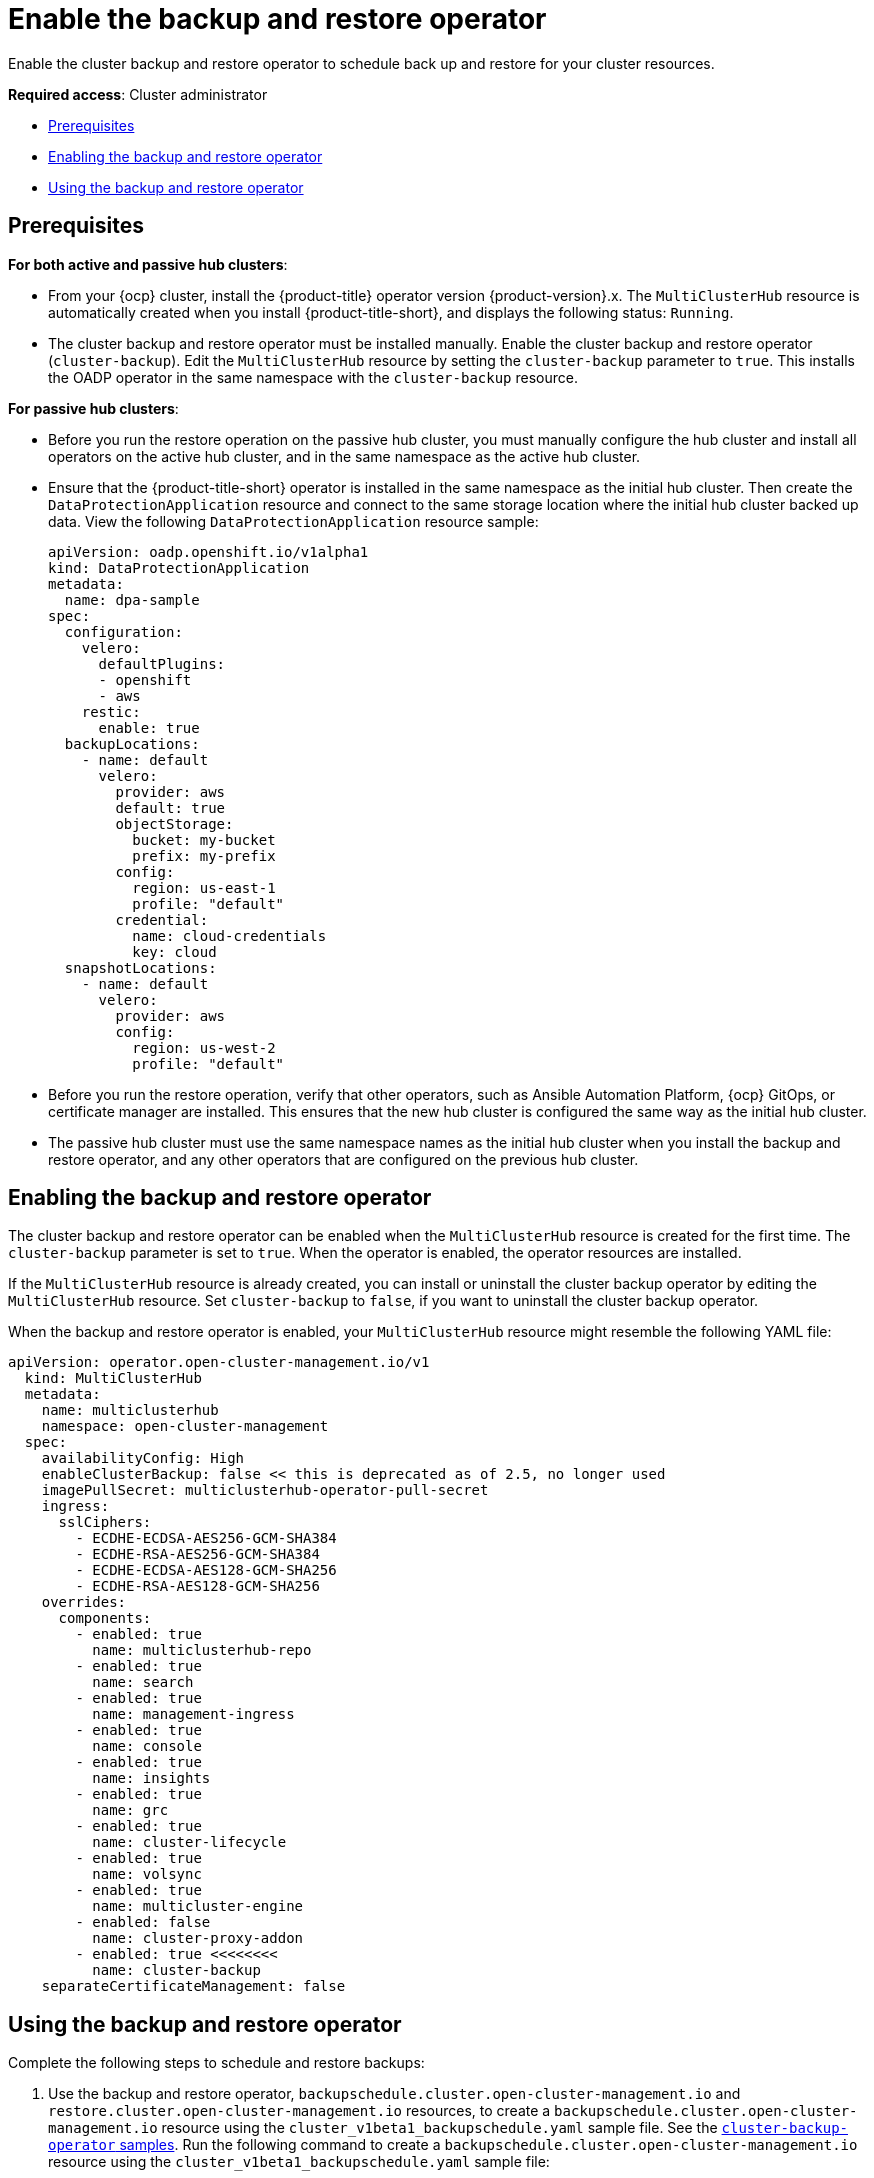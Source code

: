 [#backup-restore-enable]
= Enable the backup and restore operator

Enable the cluster backup and restore operator to schedule back up and restore for your cluster resources.

**Required access**: Cluster administrator

* <<prereq-backup-restore-enable,Prerequisites>>
* <<enabling-backup-restore,Enabling the backup and restore operator>>
* <<using-backup-restore,Using the backup and restore operator>>

[#prereq-backup-restore-enable]
== Prerequisites

*For both active and passive hub clusters*:

** From your {ocp} cluster, install the {product-title} operator version {product-version}.x. The `MultiClusterHub` resource is automatically created when you install {product-title-short}, and displays the following status: `Running`.

** The cluster backup and restore operator must be installed manually. Enable the cluster backup and restore operator (`cluster-backup`). Edit the `MultiClusterHub` resource by setting the `cluster-backup` parameter to `true`. This installs the OADP operator in the same namespace with the `cluster-backup` resource.

*For passive hub clusters*:

** Before you run the restore operation on the passive hub cluster, you must manually configure the hub cluster and install all operators on the active hub cluster, and in the same namespace as the active hub cluster.

** Ensure that the {product-title-short} operator is installed in the same namespace as the initial hub cluster. Then create the `DataProtectionApplication` resource and connect to the same storage location where the initial hub cluster backed up data. View the following `DataProtectionApplication` resource sample:
+
[source,yaml]
----
apiVersion: oadp.openshift.io/v1alpha1
kind: DataProtectionApplication
metadata:
  name: dpa-sample
spec:
  configuration:
    velero:
      defaultPlugins:
      - openshift
      - aws
    restic:
      enable: true
  backupLocations:
    - name: default
      velero:
        provider: aws
        default: true
        objectStorage:
          bucket: my-bucket
          prefix: my-prefix
        config:
          region: us-east-1
          profile: "default"
        credential:
          name: cloud-credentials
          key: cloud
  snapshotLocations:
    - name: default
      velero:
        provider: aws
        config:
          region: us-west-2
          profile: "default"
----

** Before you run the restore operation, verify that other operators, such as Ansible Automation Platform, {ocp} GitOps, or certificate manager are installed. This ensures that the new hub cluster is configured the same way as the initial hub cluster.

** The passive hub cluster must use the same namespace names as the initial hub cluster when you install the backup and restore operator, and any other operators that are configured on the previous hub cluster. 


[#enabling-backup-restore]
== Enabling the backup and restore operator

The cluster backup and restore operator can be enabled when the `MultiClusterHub` resource is created for the first time. The `cluster-backup` parameter is set to `true`. When the operator is enabled, the operator resources are installed.

If the `MultiClusterHub` resource is already created, you can install or uninstall the cluster backup operator by editing the `MultiClusterHub` resource. Set `cluster-backup` to `false`, if you want to uninstall the cluster backup operator.

When the backup and restore operator is enabled, your `MultiClusterHub` resource might resemble the following YAML file:

[source,yaml]
----
apiVersion: operator.open-cluster-management.io/v1
  kind: MultiClusterHub
  metadata:
    name: multiclusterhub
    namespace: open-cluster-management
  spec:
    availabilityConfig: High
    enableClusterBackup: false << this is deprecated as of 2.5, no longer used
    imagePullSecret: multiclusterhub-operator-pull-secret
    ingress:
      sslCiphers:
        - ECDHE-ECDSA-AES256-GCM-SHA384
        - ECDHE-RSA-AES256-GCM-SHA384
        - ECDHE-ECDSA-AES128-GCM-SHA256
        - ECDHE-RSA-AES128-GCM-SHA256
    overrides:
      components:
        - enabled: true
          name: multiclusterhub-repo
        - enabled: true
          name: search
        - enabled: true
          name: management-ingress
        - enabled: true
          name: console
        - enabled: true
          name: insights
        - enabled: true
          name: grc
        - enabled: true
          name: cluster-lifecycle
        - enabled: true
          name: volsync
        - enabled: true
          name: multicluster-engine
        - enabled: false
          name: cluster-proxy-addon
        - enabled: true <<<<<<<< 
          name: cluster-backup
    separateCertificateManagement: false
----

[#using-backup-restore]
== Using the backup and restore operator

Complete the following steps to schedule and restore backups:

. Use the backup and restore operator, `backupschedule.cluster.open-cluster-management.io` and `restore.cluster.open-cluster-management.io` resources, to create a `backupschedule.cluster.open-cluster-management.io` resource using the `cluster_v1beta1_backupschedule.yaml` sample file. See the link:https://github.com/stolostron/cluster-backup-operator/tree/main/config/samples[`cluster-backup-operator` samples]. Run the following command to create a `backupschedule.cluster.open-cluster-management.io` resource using the `cluster_v1beta1_backupschedule.yaml` sample file:
+
----
kubectl create -n <oadp-operator-ns> -f config/samples/cluster_v1beta1_backupschedule.yaml
----
+
Your resource might resemble the following file:
+
[source,yaml]
----
apiVersion: cluster.open-cluster-management.io/v1beta1
kind: BackupSchedule
metadata:
  name: schedule-acm
spec:
  veleroSchedule: 0 */6 * * * # Create a backup every 6 hours
  veleroTtl: 72h # deletes scheduled backups after 72h; optional, if not specified, the maximum default value set by velero is used - 720h
----
+
View the following descriptions of the `backupschedule.cluster.open-cluster-management.io` `spec` properties:
+
** `veleroSchedule` is a required property and defines a cron job for scheduling the backups.
** `veleroTtl` is an optional property and defines the expiration time for a scheduled backup resource. If not specified, the maximum default value set by Velero is used, which is `720h`.

. Check the status of your `backupschedule.cluster.open-cluster-management.io` resource, which displays the definition for the three `schedule.velero.io` resources. Run the following command:
+
----
oc get bsch -n <oadp-operator-ns>
----

. As a reminder, the restore operation is run on a different hub cluster for restore scenarios. To initiate a restore operation, create a `restore.cluster.open-cluster-management.io` resource on the hub cluster where you want to restore backups.
+
You can use the cluster backup and restore operator, `backupschedule.cluster.open-cluster-management.io` and `restore.cluster.open-cluster-management.io` resources, to create a backup or restore resource. See the link:https://github.com/stolostron/cluster-backup-operator/tree/main/config/samples[`cluster-backup-operator` samples].
. Run the following command to create a `restore.cluster.open-cluster-management.io` resource using the `cluster_v1beta1_restore.yaml` sample file. Be sure to replace the `oadp-operator-ns` with the namespace name used to install the OADP Operator. The default value for the OADP Operator install namespace is `oadp-operator`:
+
----
kubectl create -n <oadp-operator-ns> -f config/samples/cluster_v1beta1_restore.yaml
----
+
Your resource might resemble the following file:
+
[source,yaml]
----
apiVersion: cluster.open-cluster-management.io/v1beta1
kind: Restore
metadata:
  name: restore-acm
spec:
  veleroManagedClustersBackupName: latest
  veleroCredentialsBackupName: latest
  veleroResourcesBackupName: latest
----
+
View the following description of the three required `spec` properties for `restore.cluster.open-cluster-management.io`:
+
** `veleroManagedClustersBackupName` is used to define the restore option for the managed clusters.
** `veleroCredentialsBackupName` is used to define the restore option for the user credentials.
** `veleroResourcesBackupName` is used to define the restore option for the hub cluster resources (`Applications` and `Policy`).
+
The valid options for the previously mentioned properties are following values:
+
** `latest` - This property restores the last available backup file for this type of backup.
** `skip` - This property does not attempt to restore this type of backup with the current restore operation.
** `backup_name` - This property restores the specified backup by referencing the name.

. View the Velero `Restore` resource by running the following command:
+
----
oc get restore.velero.io -n <oadp-operator-ns>
----
+
View the following YAML examples to restore different types of backed up files:
+
** Restore all three types of backed up resources:
+
[source,yaml]
----
apiVersion: cluster.open-cluster-management.io/v1beta1
kind: Restore
metadata:
  name: restore-acm
spec:
  veleroManagedClustersBackupSchedule: latest
  veleroCredentialsBackupSchedule: latest
  veleroResourcesBackupSchedule: latest
----
+
** Restore only managed cluster resources:
+
[source,yaml]
----
apiVersion: cluster.open-cluster-management.io/v1beta1
kind: Restore
metadata:
  name: restore-acm
spec:
  veleroManagedClustersBackupName: latest
  veleroCredentialsBackupName: skip
  veleroResourcesBackupName: skip
----
+
** Restore the resources for managed clusters only, using the `acm-managed-clusters-schedule-20210902205438` backup:
+
[source,yaml]
----
apiVersion: cluster.open-cluster-management.io/v1beta1
kind: Restore
metadata:
  name: restore-acm
spec:
  veleroManagedClustersBackupName: acm-managed-clusters-schedule-20210902205438
  veleroCredentialsBackupName: skip
  veleroResourcesBackupName: skip
----

*Notes*: 

* The `restore.cluster.open-cluster-management.io` resource is run once. After the restore operation is completed, you can optionally run another restore operation on the same hub cluster. You must create a new `restore.cluster.open-cluster-management.io` resource to run a new restore operation.

* You can create multiple `restore.cluster.open-cluster-management.io`, however only one can be run at any moment.

[#view-restore-events]
== View restore events

Use the following command to get information about restore events:

----
oc describe -n <oadp-n> <restore-name>
----

Your list of events might resemble the following sample:

[soource,yaml]
----
Spec:
  Cleanup Before Restore:               CleanupRestored
  Restore Sync Interval:                4m
  Sync Restore With New Backups:        true
  Velero Credentials Backup Name:       latest
  Velero Managed Clusters Backup Name:  skip
  Velero Resources Backup Name:         latest
Status:
  Last Message:                     Velero restores have run to completion, restore will continue to sync with new backups
  Phase:                            Enabled
  Velero Credentials Restore Name:  example-acm-credentials-schedule-20220406171919
  Velero Resources Restore Name:    example-acm-resources-schedule-20220406171920
Events:
  Type    Reason                   Age   From                Message
  ----    ------                   ----  ----                -------
  Normal  Prepare to restore:      76m   Restore controller  Cleaning up resources for backup acm-credentials-hive-schedule-20220406155817
  Normal  Prepare to restore:      76m   Restore controller  Cleaning up resources for backup acm-credentials-cluster-schedule-20220406155817
  Normal  Prepare to restore:      76m   Restore controller  Cleaning up resources for backup acm-credentials-schedule-20220406155817
  Normal  Prepare to restore:      76m   Restore controller  Cleaning up resources for backup acm-resources-generic-schedule-20220406155817
  Normal  Prepare to restore:      76m   Restore controller  Cleaning up resources for backup acm-resources-schedule-20220406155817
  Normal  Velero restore created:  74m   Restore controller  example-acm-credentials-schedule-20220406155817
  Normal  Velero restore created:  74m   Restore controller  example-acm-resources-generic-schedule-20220406155817
  Normal  Velero restore created:  74m   Restore controller  example-acm-resources-schedule-20220406155817
  Normal  Velero restore created:  74m   Restore controller  example-acm-credentials-cluster-schedule-20220406155817
  Normal  Velero restore created:  74m   Restore controller  example-acm-credentials-hive-schedule-20220406155817
  Normal  Prepare to restore:      64m   Restore controller  Cleaning up resources for backup acm-resources-schedule-20220406165328
  Normal  Prepare to restore:      62m   Restore controller  Cleaning up resources for backup acm-credentials-hive-schedule-20220406165328
  Normal  Prepare to restore:      62m   Restore controller  Cleaning up resources for backup acm-credentials-cluster-schedule-20220406165328
  Normal  Prepare to restore:      62m   Restore controller  Cleaning up resources for backup acm-credentials-schedule-20220406165328
  Normal  Prepare to restore:      62m   Restore controller  Cleaning up resources for backup acm-resources-generic-schedule-20220406165328
  Normal  Velero restore created:  61m   Restore controller  example-acm-credentials-cluster-schedule-20220406165328
  Normal  Velero restore created:  61m   Restore controller  example-acm-credentials-schedule-20220406165328
  Normal  Velero restore created:  61m   Restore controller  example-acm-resources-generic-schedule-20220406165328
  Normal  Velero restore created:  61m   Restore controller  example-acm-resources-schedule-20220406165328
  Normal  Velero restore created:  61m   Restore controller  example-acm-credentials-hive-schedule-20220406165328
  Normal  Prepare to restore:      38m   Restore controller  Cleaning up resources for backup acm-resources-generic-schedule-20220406171920
  Normal  Prepare to restore:      38m   Restore controller  Cleaning up resources for backup acm-resources-schedule-20220406171920
  Normal  Prepare to restore:      36m   Restore controller  Cleaning up resources for backup acm-credentials-hive-schedule-20220406171919
  Normal  Prepare to restore:      36m   Restore controller  Cleaning up resources for backup acm-credentials-cluster-schedule-20220406171919
  Normal  Prepare to restore:      36m   Restore controller  Cleaning up resources for backup acm-credentials-schedule-20220406171919
  Normal  Velero restore created:  36m   Restore controller  example-acm-credentials-cluster-schedule-20220406171919
  Normal  Velero restore created:  36m   Restore controller  example-acm-credentials-schedule-20220406171919
  Normal  Velero restore created:  36m   Restore controller  example-acm-resources-generic-schedule-20220406171920
  Normal  Velero restore created:  36m   Restore controller  example-acm-resources-schedule-20220406171920
  Normal  Velero restore created:  36m   Restore controller  example-acm-credentials-hive-schedule-20220406171919
----

See xref:../clusters/backup_and_restore.adoc#restore-backup[Restore a backup] for a description of the required specification properties and the valid options. 

